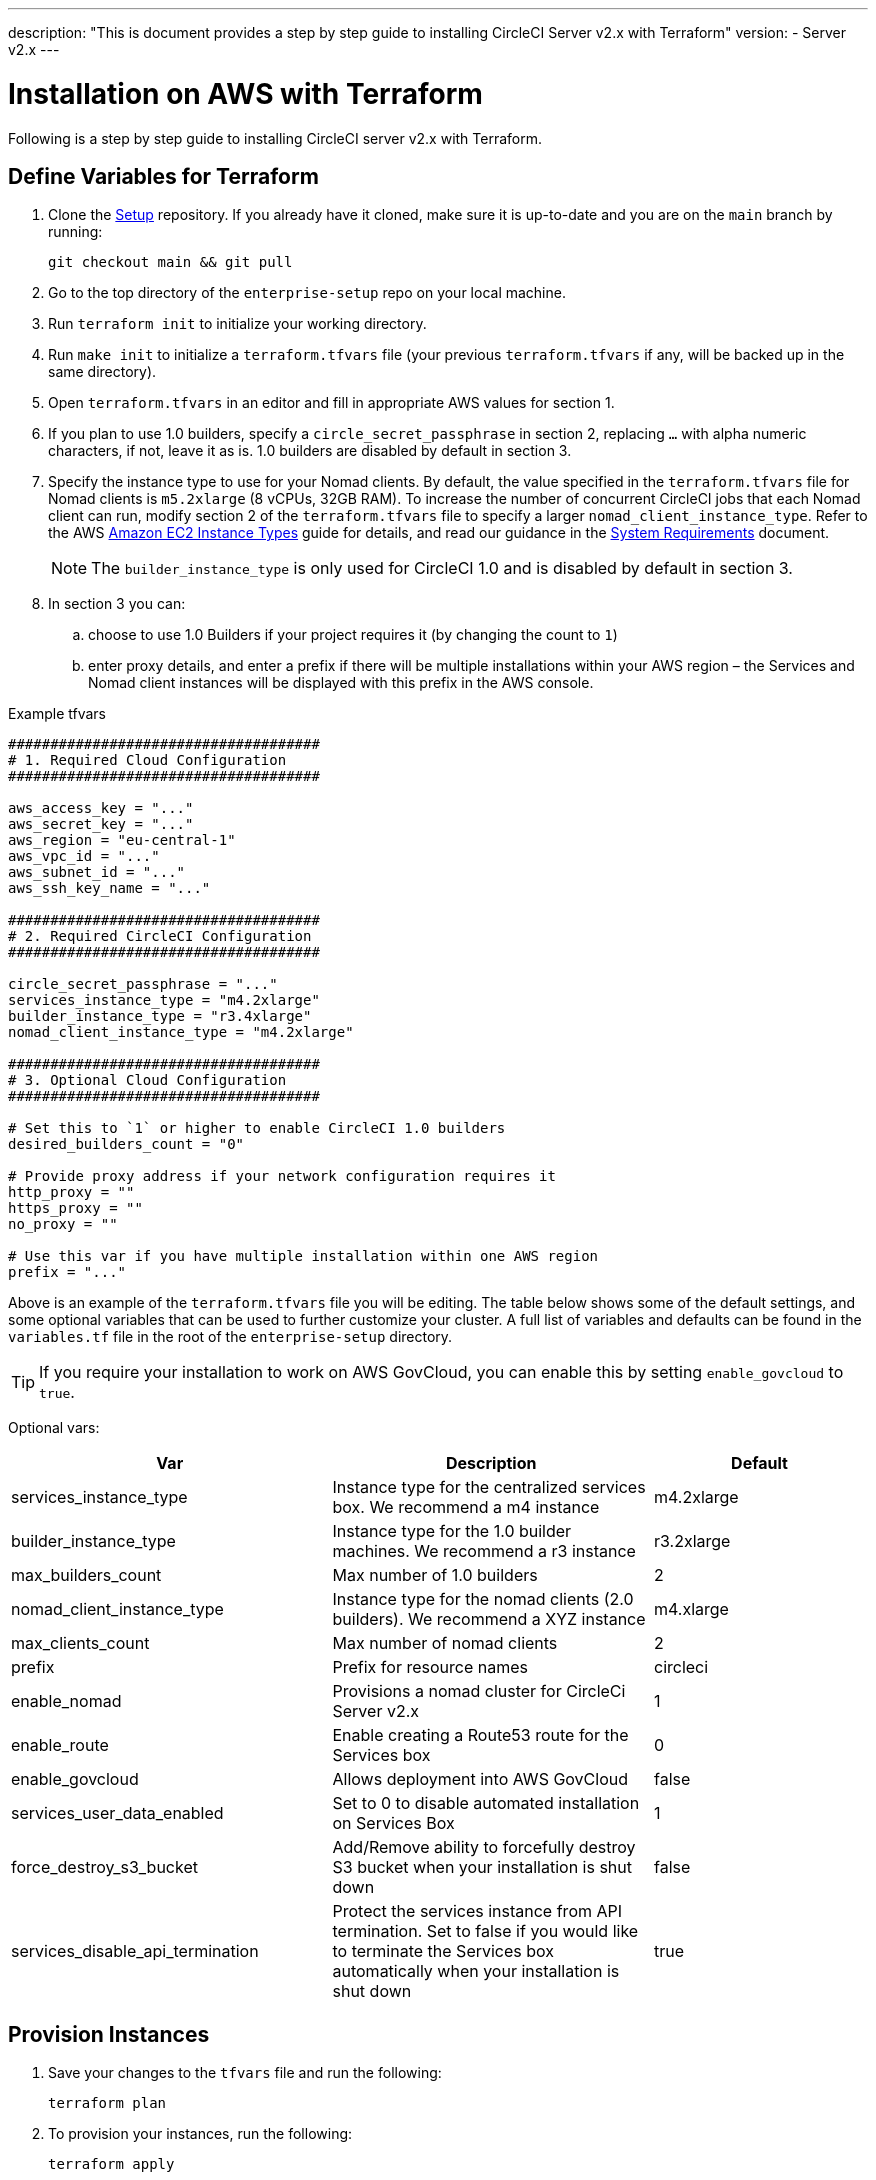 ---
description: "This is document provides a step by step guide to installing CircleCI Server v2.x with Terraform"
version:
- Server v2.x
---
[#install]
= Installation on AWS with Terraform
:page-layout: classic-docs
:page-liquid:
:icons: font
:toc: macro
:toc-title:

Following is a step by step guide to installing CircleCI server v2.x with Terraform.

toc::[]

== Define Variables for Terraform

. Clone the https://github.com/circleci/enterprise-setup[Setup] repository. If you already have it cloned, make sure it is up-to-date and you are on the `main` branch by running:
+
```shell
git checkout main && git pull
```
. Go to the top directory of the `enterprise-setup` repo on your local machine.

. Run `terraform init` to initialize your working directory.

. Run `make init` to initialize a `terraform.tfvars` file (your previous `terraform.tfvars` if any, will be backed up in the same directory).

. Open `terraform.tfvars` in an editor and fill in appropriate AWS values for section 1.

. If you plan to use 1.0 builders, specify a `circle_secret_passphrase` in section 2, replacing `...` with alpha numeric characters, if not, leave it as is. 1.0 builders are disabled by default in section 3.

. Specify the instance type to use for your Nomad clients. By default, the value specified in the `terraform.tfvars` file for Nomad clients is `m5.2xlarge` (8 vCPUs, 32GB RAM). To increase the number of concurrent CircleCI jobs that each Nomad client can run, modify section 2 of the `terraform.tfvars` file to specify a larger `nomad_client_instance_type`. Refer to the AWS https://aws.amazon.com/ec2/instance-types[Amazon EC2 Instance Types] guide for details, and read our guidance in the <<server-ports#nomad-clients,System Requirements>> document.
+
NOTE: The `builder_instance_type` is only used for CircleCI 1.0 and is disabled by default in section 3.

. In section 3 you can:
.. choose to use 1.0 Builders if your project requires it (by changing the count to `1`)
.. enter proxy details, and enter a prefix if there will be multiple installations within your AWS region – the Services and Nomad client instances will be displayed with this prefix in the AWS console.

.Example tfvars

```shell
#####################################
# 1. Required Cloud Configuration
#####################################

aws_access_key = "..."
aws_secret_key = "..."
aws_region = "eu-central-1"
aws_vpc_id = "..."
aws_subnet_id = "..."
aws_ssh_key_name = "..."

#####################################
# 2. Required CircleCI Configuration
#####################################

circle_secret_passphrase = "..."
services_instance_type = "m4.2xlarge"
builder_instance_type = "r3.4xlarge"
nomad_client_instance_type = "m4.2xlarge"

#####################################
# 3. Optional Cloud Configuration
#####################################

# Set this to `1` or higher to enable CircleCI 1.0 builders
desired_builders_count = "0"

# Provide proxy address if your network configuration requires it
http_proxy = ""
https_proxy = ""
no_proxy = ""

# Use this var if you have multiple installation within one AWS region
prefix = "..."
```

Above is an example of the `terraform.tfvars` file you will be editing. The table below shows some of the default settings, and some optional variables that can be used to further customize your cluster. A full list of variables and defaults can be found in the `variables.tf` file in the root of the `enterprise-setup` directory. 

TIP: If you require your installation to work on AWS GovCloud, you can enable this by setting `enable_govcloud` to `true`.

Optional vars:

[.table.table-striped]
[cols=3*, options="header", stripes=even]
[cols="3,3,2"]
|===
| Var
| Description
| Default

| services_instance_type
| Instance type for the centralized services box.  We recommend a m4 instance
| m4.2xlarge

| builder_instance_type
| Instance type for the 1.0 builder machines.  We recommend a r3 instance
| r3.2xlarge

| max_builders_count
| Max number of 1.0 builders
| 2

| nomad_client_instance_type
| Instance type for the nomad clients (2.0 builders). We recommend a XYZ instance
| m4.xlarge

| max_clients_count
| Max number of nomad clients
| 2

| prefix
| Prefix for resource names
| circleci

| enable_nomad
| Provisions a nomad cluster for CircleCi Server v2.x
| 1

| enable_route
| Enable creating a Route53 route for the Services box
| 0

| enable_govcloud
| Allows deployment into AWS GovCloud
| false

| services_user_data_enabled
| Set to 0 to disable automated installation on Services Box
| 1

| force_destroy_s3_bucket
| Add/Remove ability to forcefully destroy S3 bucket when your installation is shut down
| false

| services_disable_api_termination
| Protect the services instance from API termination. Set to false if you would like to terminate the Services box automatically when your installation is shut down
| true
|===

== Provision Instances
. Save your changes to the `tfvars` file and run the following:
+
```shell
terraform plan
```

. To provision your instances, run the following:
+
```shell
terraform apply
```
You will be asked to confirm if you wish to go ahead by typing `yes`.

. An IP address will be provided at the end of the Terraform output. Visit this IP to carry on the install process.
// explain what to do if this step fails

== Access Your Installation
. Your browser may prompt you with a SSL/TLS info box. This is just to inform you that on the next screen your browser might tell you the connection to the admin console is unsafe, but you can be confident it is secure. Click Continue to Setup and proceed to your installation IP.
+
.SSL Security
image::browser-warning.png[SSL Security]

. Enter your hostname. This can be your domain name or public IP of the Services Machine instance. At this time you can also upload your SSL public key and certificate if you have them. To proceed without providing these click Use Self-Signed Cert – choosing this option prompts security warnings each time you visit the Management Console.
+
.Hostname
image::secure-management-console.png[Hostname]

. Upload your license.

. Decide how to secure the Management Console. You have three options:
.. Anonymous admin access to the console, anyone on port 8800 can access (not recommended)
.. Set a password that can be used to securely access the Management Console (recommended)
.. Use your existing directory-based authentication system (for example, LDAP)
+
.Admin Password
image::admin-password.png[Secure the Management Console]

. Your CircleCI installation will be put through a set of preflight checks, once they have completed, scroll down and click Continue.
//what should admins do if not all these checks pass
+
.Preflight Checks
image::preflight.png[Preflight Checks]

== Installation Setup
You should now be on the Management Console settings page (your-circleci-hostname.com:8800).

WARNING: You can make changes to the settings on this page at any time but changes here will require *downtime* while the service is restarted. Some settings are covered in more detail in out Operations Guide.

. **Hostname** – The Hostname field should be pre-populated from earlier in the install process, but if you skipped that step, enter your domain or public IP of the Services machine instance. You can check this has been entered correctly by clicking Test Hostname Resolution.

. **Services** – The Services section is only used when externalizing services. Externalization is available with a Premium service contract. Contact support@circleci.com if you would like to find out more.
+
.External Services
image::hostname-services.png[Hostname and Services Settings]

. **Execution Engines** – only select 1.0 Builders if you require them for a legacy project – most users will leave this unchecked.

. **Builders Configuration** – select Cluster in the 2.0 section. The Single box option will run jobs on the Services machine, rather than a dedicated instance, so is only suitable for trialling the system, or for some small teams.
+
.1.0 and 2.0 Builders
image::builders.png[Execution Engine]

. **GitHub Integration** – register CircleCI as a new OAuth application in GitHub.com or GitHub Enterprise by following the instructions provided on the page.
+
NOTE: If you get an "Unknown error authenticating via GitHub. Try again, or contact us." message, try using `http:` instead of `https:` for the Homepage URL and callback URL.

.. Copy the Client ID and Secret from GitHub and paste it into the relevant fields, then click Test Authentication.

.. If you are using GitHub.com, move on to step 6. If using Github Enterprise, you will also need to follow some suplementary steps and supply an API Token so we can verify your organization. To provide this, complete the following from your GitHub Enterprise dashboard:
... Navigate to Personal Settings (top right) > Developer Settings > Personal Access Tokens.
... Click “generate new token”. Name the token appropriately to prevent accidental deletion. Do not tick any of the checkboxes, we only require the default public read-level access so no extra permissions are required. We recommend this token should be shared across your organization rather than being owned by a single user.
... Copy the new token and paste it into the GitHub Enterprise Default API Token field.
+
.Enter Github Enterprise Token
image::ghe_token.png[Github Integration]

. **LDAP** – if you wish to use LDAP authentication for your installation, enter the required details in the LDAP section. For a detailed runthrough of LDAP settings, read our https://circleci.com/docs/2.0/authentication/#ldap[LDAP authentication guide]

. **Privacy** – We recommend using an SSL certificate and key for your install. You can submit these in the Privacy section if this step was missed during the installation.
+
.Privacy Settings
image::privacy.png[]

. **Storage** – We recommend using S3 for storage and all required fields for Storage are pre-populated. The IAM user, as referred to in the <<aws-prereq#planning,planning>> section of this document, is used here.
+
.Storage Options
image::storage.png[]

. **Enhanced AWS Integration** – Complete this section if you are using 1.0 builders.
// explain enhanced AWS integration 1.0 or just say ignore

. **Email** Complete the Email section if you wish to configure your own email server for sending build update emails. Leave this section is you wish to use our default email server.
+
NOTE: Due to an issue with our third party tooling, Replicated, the Test SMTP Authentication button is not currently working

. **VM Provider** – Configure VM service if you plan to use https://circleci.com/docs/2.0/building-docker-images/[Remote Docker] or `machine` executor (Linux/Windows) features. We recommend using an IAM instance profile for authentication, as described in the <<aws-prereq#planning,planning>> section of this document. With this section completed, instances will automatically be provisioned to execute jobs in Remote Docker or use the `machine` executor. To use the Windows `machine` executor you will need to https://circleci.com/docs/2.0/vm-service/#creating-a-windows-ami[build an image]. For more information on VM Service and creating custom AMIs for remote Docker and `machine` executor jobs, read our https://circleci.com/docs/2.0/vm-service/#section=server-administration[VM service guide].
+
You can preallocate instances to always be up and running, reducing the time taken for Remote Docker and `machine` executor jobs to start. If preallocation is set, a cron job will cycle through your preallocated instances once per day to prevent them getting into a bad/dead state.
+
CAUTION: If Docker Layer Caching (DLC) is to be used, VM preallocation should be set to `0`, forcing containers to be spun up on-demand for both `machine` and Remote Docker. It is worth noting here that if these fields are **not** set to `0` but all preallocated instances are in use, DLC will work correctly, as if preallocation was set to `0`.

. **AWS Cloudwatch or Datadog Metrics** can be configured for your installation. Set either of these up in the relevant sections. For more information read our https://circleci.com/docs/2.0/monitoring/[Monitoring guidance]:
+
.Metrics
image::metrics_setup.png[]

. **Custom Metrics** are an alternative to Cloudwatch and Datadog metrics, you can also customize the metrics you receive through Telegraf. For more on this read our https://circleci.com/docs/2.0/monitoring/#custom-metrics[Custom Metics] guide.

. **Distributed Tracing** is used in our support bundles, and settings should remain set to default unless a change is requested by CircleCI Support.

. **Artifacts** persist data after a job is completed, and may be used for longer-term storage of your build process outputs. By default, CircleCI server v2.x only allows approved types to be served. This is to protect users from uploading, and potentially executing malicious content. The **Artifacts** setting allows you to override this protection. For more information on safe/unsafe types read our https://circleci.com/docs/2.0/build-artifacts/[Build Artifacts guidance].

. After agreeing to the License Agreement and saving your settings, select Restart Now from the popup. You will then be redirected to start CircleCI and view the Management Console Dashboard. It will take a few minutes to download all of the necessary Docker containers.

NOTE: If the Management Console reports `Failure reported from operator: no such image` click Start again and it should continue.

== Validate Your Installation

. When the application is started, select Open to launch CircleCI in your browser, and sign up/log in to your CircleCI installation and start running 2.0 builds! You will become the Administrator at this point as you are the first person to sign in. Have a look at our https://circleci.com/docs/2.0/getting-started/#section=getting-started[Getting Started] guide to start adding projects.
//<!--add info on making users administrators etc. to user management section of ops guide and put a link here-->
+
.Start CircleCI from your Dashboard
image::dashboard.png[]

. After build containers have started and images have been downloaded, the first build should begin immediately. If there are no updates after around **15 minutes**, and you have clicked the Refresh button, contact https://support.circleci.com/hc/en-us[CircleCI support] for assistance.

. Next, use https://github.com/circleci/realitycheck[our realitycheck repo] to check basic CircleCI functionality.

. If you're unable to run your first builds successfully please start with our https://circleci.com/docs/2.0/troubleshooting[Troubleshooting] guide for general troubleshooting topics, and our https://circleci.com/docs/2.0/nomad[Introduction to Nomad Cluster Operation] for information about how to check the status of Builders in your installation.
